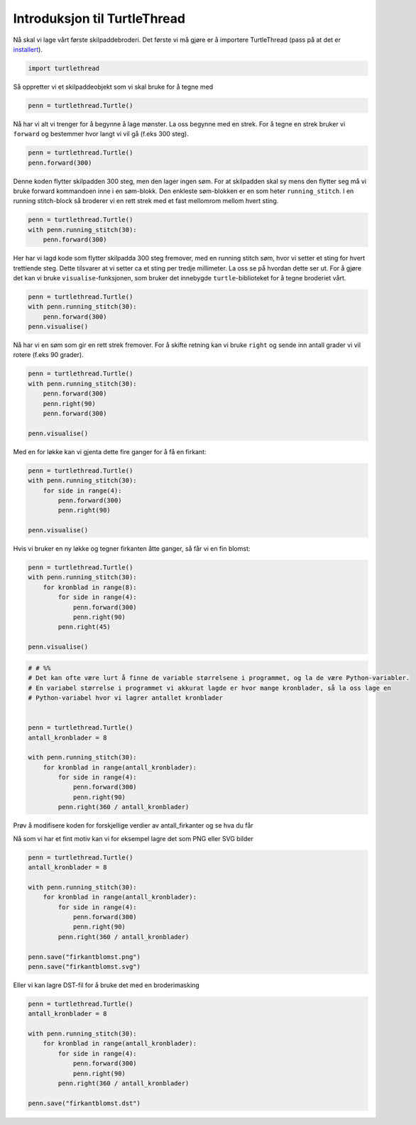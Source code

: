 
.. DO NOT EDIT.
.. THIS FILE WAS AUTOMATICALLY GENERATED BY SPHINX-GALLERY.
.. TO MAKE CHANGES, EDIT THE SOURCE PYTHON FILE:
.. "auto_examples\gallery_introduksjon.py"
.. LINE NUMBERS ARE GIVEN BELOW.

.. only:: html

    .. note::
        :class: sphx-glr-download-link-note

        Click :ref:`here <sphx_glr_download_auto_examples_gallery_introduksjon.py>`
        to download the full example code

.. rst-class:: sphx-glr-example-title

.. _sphx_glr_auto_examples_gallery_introduksjon.py:


Introduksjon til TurtleThread
=============================

Nå skal vi lage vårt første skilpaddebroderi.
Det første vi må gjøre er å importere TurtleThread (pass på at det er `installert <../installation.html>`_).

.. GENERATED FROM PYTHON SOURCE LINES 8-12

.. code-block:: default



    import turtlethread


.. GENERATED FROM PYTHON SOURCE LINES 13-14

Så oppretter vi et skilpaddeobjekt som vi skal bruke for å tegne med

.. GENERATED FROM PYTHON SOURCE LINES 14-17

.. code-block:: default


    penn = turtlethread.Turtle()


.. GENERATED FROM PYTHON SOURCE LINES 18-20

Nå har vi alt vi trenger for å begynne å lage mønster. La oss begynne med en strek.
For å tegne en strek bruker vi ``forward`` og bestemmer hvor langt vi vil gå (f.eks 300 steg). 

.. GENERATED FROM PYTHON SOURCE LINES 20-24

.. code-block:: default


    penn = turtlethread.Turtle()
    penn.forward(300)


.. GENERATED FROM PYTHON SOURCE LINES 25-29

Denne koden flytter skilpadden 300 steg, men den lager ingen søm. 
For at skilpadden skal sy mens den flytter seg må vi bruke forward kommandoen inne i en søm-blokk.
Den enkleste søm-blokken er en som heter ``running_stitch``. I en running stitch-block så broderer vi
en rett strek med et fast mellomrom mellom hvert sting.

.. GENERATED FROM PYTHON SOURCE LINES 29-34

.. code-block:: default


    penn = turtlethread.Turtle()
    with penn.running_stitch(30):
        penn.forward(300)


.. GENERATED FROM PYTHON SOURCE LINES 35-39

Her har vi lagd kode som flytter skilpadda 300 steg fremover, med en running stitch søm, hvor vi
setter et sting for hvert trettiende steg. Dette tilsvarer at vi setter ca et sting per tredje millimeter.
La oss se på hvordan dette ser ut. For å gjøre det kan vi bruke ``visualise``-funksjonen, som bruker
det innebygde ``turtle``-biblioteket for å tegne broderiet vårt.

.. GENERATED FROM PYTHON SOURCE LINES 39-45

.. code-block:: default


    penn = turtlethread.Turtle()
    with penn.running_stitch(30):
        penn.forward(300)
    penn.visualise()


.. GENERATED FROM PYTHON SOURCE LINES 46-47

.. image:: ../figures/introduction_1.png

.. GENERATED FROM PYTHON SOURCE LINES 49-51

Nå har vi en søm som gir en rett strek fremover.
For å skifte retning kan vi bruke ``right`` og sende inn antall grader vi vil rotere (f.eks 90 grader). 

.. GENERATED FROM PYTHON SOURCE LINES 51-60

.. code-block:: default


    penn = turtlethread.Turtle()
    with penn.running_stitch(30):
        penn.forward(300)
        penn.right(90)
        penn.forward(300)

    penn.visualise()


.. GENERATED FROM PYTHON SOURCE LINES 61-62

.. image:: ../figures/introduction_2.png

.. GENERATED FROM PYTHON SOURCE LINES 66-67

Med en for løkke kan vi gjenta dette fire ganger for å få en firkant:

.. GENERATED FROM PYTHON SOURCE LINES 67-76

.. code-block:: default


    penn = turtlethread.Turtle()
    with penn.running_stitch(30):
        for side in range(4):
            penn.forward(300)
            penn.right(90)

    penn.visualise()


.. GENERATED FROM PYTHON SOURCE LINES 77-78

.. image:: ../figures/introduction_3.png

.. GENERATED FROM PYTHON SOURCE LINES 80-81

Hvis vi bruker en ny løkke og tegner firkanten åtte ganger, så får vi en fin blomst:

.. GENERATED FROM PYTHON SOURCE LINES 81-92

.. code-block:: default


    penn = turtlethread.Turtle()
    with penn.running_stitch(30):
        for kronblad in range(8):
            for side in range(4):
                penn.forward(300)
                penn.right(90)
            penn.right(45)

    penn.visualise()


.. GENERATED FROM PYTHON SOURCE LINES 93-94

.. image:: ../figures/introduction_4.png

.. GENERATED FROM PYTHON SOURCE LINES 94-111

.. code-block:: default


    # # %%
    # Det kan ofte være lurt å finne de variable størrelsene i programmet, og la de være Python-variabler.
    # En variabel størrelse i programmet vi akkurat lagde er hvor mange kronblader, så la oss lage en
    # Python-variabel hvor vi lagrer antallet kronblader


    penn = turtlethread.Turtle()
    antall_kronblader = 8

    with penn.running_stitch(30):
        for kronblad in range(antall_kronblader):
            for side in range(4):
                penn.forward(300)
                penn.right(90)
            penn.right(360 / antall_kronblader)


.. GENERATED FROM PYTHON SOURCE LINES 112-113

Prøv å modifisere koden for forskjellige verdier av antall_firkanter og se hva du får

.. GENERATED FROM PYTHON SOURCE LINES 115-116

Nå som vi har et fint motiv kan vi for eksempel lagre det som PNG eller SVG bilder

.. GENERATED FROM PYTHON SOURCE LINES 116-131

.. code-block:: default


    penn = turtlethread.Turtle()
    antall_kronblader = 8

    with penn.running_stitch(30):
        for kronblad in range(antall_kronblader):
            for side in range(4):
                penn.forward(300)
                penn.right(90)
            penn.right(360 / antall_kronblader)

    penn.save("firkantblomst.png")
    penn.save("firkantblomst.svg")



.. GENERATED FROM PYTHON SOURCE LINES 132-133

Eller vi kan lagre DST-fil for å bruke det med en broderimasking

.. GENERATED FROM PYTHON SOURCE LINES 133-146

.. code-block:: default


    penn = turtlethread.Turtle()
    antall_kronblader = 8

    with penn.running_stitch(30):
        for kronblad in range(antall_kronblader):
            for side in range(4):
                penn.forward(300)
                penn.right(90)
            penn.right(360 / antall_kronblader)

    penn.save("firkantblomst.dst")


.. GENERATED FROM PYTHON SOURCE LINES 147-147

.. image:: ../figures/firkantblomst_sydd.png


.. rst-class:: sphx-glr-timing

   **Total running time of the script:** ( 0 minutes  0.000 seconds)


.. _sphx_glr_download_auto_examples_gallery_introduksjon.py:


.. only :: html

 .. container:: sphx-glr-footer
    :class: sphx-glr-footer-example



  .. container:: sphx-glr-download sphx-glr-download-python

     :download:`Download Python source code: gallery_introduksjon.py <gallery_introduksjon.py>`



  .. container:: sphx-glr-download sphx-glr-download-jupyter

     :download:`Download Jupyter notebook: gallery_introduksjon.ipynb <gallery_introduksjon.ipynb>`


.. only:: html

 .. rst-class:: sphx-glr-signature

    `Gallery generated by Sphinx-Gallery <https://sphinx-gallery.github.io>`_

